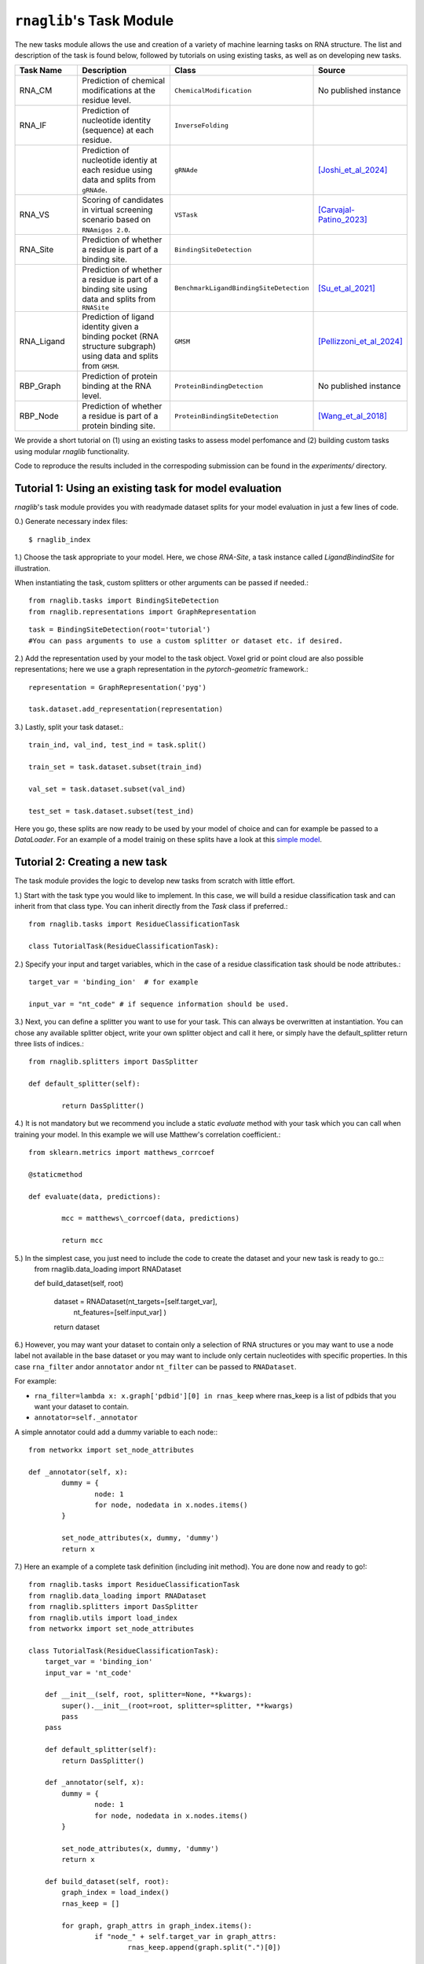 ``rnaglib``'s Task Module
=======================

The new tasks module allows the use and creation of a variety of machine learning tasks on RNA structure. The list and description of the task is found below, followed by tutorials on using existing tasks, as well as on developing new tasks.

.. list-table::
   :header-rows: 1
   :widths: 20 40 20 20

   * - Task Name
     - Description
     - Class
     - Source
   * - RNA_CM
     - Prediction of chemical modifications at the residue level.
     - ``ChemicalModification``
     - No published instance
   * - RNA_IF
     - Prediction of nucleotide identity (sequence) at each residue.
     - ``InverseFolding``
     - 
   * - 
     - Prediction of nucleotide identiy at each residue using data and splits from ``gRNAde``.
     - ``gRNAde``
     - [Joshi_et_al_2024]_
   * - RNA_VS
     - Scoring of candidates in virtual screening scenario based on ``RNAmigos 2.0``.
     - ``VSTask``
     - [Carvajal-Patino_2023]_
   * - RNA_Site
     - Prediction of whether a residue is part of a binding site.
     - ``BindingSiteDetection``
     - 
   * - 
     - Prediction of whether a residue is part of a binding site using data and splits from ``RNASite``
     - ``BenchmarkLigandBindingSiteDetection``
     - [Su_et_al_2021]_
   * - RNA_Ligand
     - Prediction of ligand identity given a binding pocket (RNA structure subgraph) using data and splits from ``GMSM``.
     - ``GMSM``
     - [Pellizzoni_et_al_2024]_
   * - RBP_Graph
     - Prediction of protein binding at the RNA level.
     - ``ProteinBindingDetection``
     - No published instance
   * - RBP_Node
     - Prediction of whether a residue is part of a protein binding site.
     - ``ProteinBindingSiteDetection``
     - [Wang_et_al_2018]_

We provide a short tutorial on (1) using an existing tasks to assess model perfomance and (2) building custom tasks using modular `rnaglib` functionality.

Code to reproduce the results included in the correspoding submission can be found in the `experiments/` directory.

Tutorial 1: Using an existing task for model evaluation
-------

`rnaglib`'s task module provides you with readymade dataset splits for your model evaluation in just a few lines of code.

0.) Generate necessary index files::

$ rnaglib_index


1.) Choose the task appropriate to your model. Here, we chose *RNA-Site*, a task instance called `LigandBindindSite` for illustration.

When instantiating the task, custom splitters or other arguments can be passed if needed.::

	from rnaglib.tasks import BindingSiteDetection
	from rnaglib.representations import GraphRepresentation

::

	task = BindingSiteDetection(root='tutorial') 
	#You can pass arguments to use a custom splitter or dataset etc. if desired.

2.) Add the representation used by your model to the task object. Voxel grid or point cloud are also possible representations; here we use a graph representation in the `pytorch-geometric` framework.::

	representation = GraphRepresentation('pyg')

	task.dataset.add_representation(representation)

3.) Lastly, split your task dataset.::

	train_ind, val_ind, test_ind = task.split()

	train_set = task.dataset.subset(train_ind)
	
	val_set = task.dataset.subset(val_ind)
	
	test_set = task.dataset.subset(test_ind)

Here you go, these splits are now ready to be used by your model of choice and can for example be passed to a `DataLoader`. For an example of a model trainig on these splits have a look at this  `simple model <https://github.com/cgoliver/rnaglib/blob/master/rnaglib/tasks/models/binding_site_model.py>`_.

Tutorial 2: Creating a new task
-------

The task module provides the logic to develop new tasks from scratch with little effort. 

1.) Start with the task type you would like to implement. In this case, we will build a residue classification task and can inherit from that class type. You can inherit directly from the `Task` class if preferred.::
	
	from rnaglib.tasks import ResidueClassificationTask

	class TutorialTask(ResidueClassificationTask):

2.) Specify your input and target variables, which in the case of a residue classification task should be node attributes.::

	 target_var = 'binding_ion'  # for example
	
	 input_var = "nt_code" # if sequence information should be used. 

3.) Next, you can define a splitter you want to use for your task. This can always be overwritten at instantiation. You can chose any available splitter object, write your own splitter object and call it here, or simply have the default_splitter return three lists of indices.::

	from rnaglib.splitters import DasSplitter

	def default_splitter(self):

		return DasSplitter()


4.) It is not mandatory but we recommend you include a static `evaluate` method with your task which you can call when training your model. In this example we will use Matthew's correlation coefficient.::

	from sklearn.metrics import matthews_corrcoef

	@staticmethod

	def evaluate(data, predictions):

		mcc = matthews\_corrcoef(data, predictions)

		return mcc

5.) In the simplest case, you just need to include the code to create the dataset and your new task is ready to go.::
	from rnaglib.data_loading import RNADataset

	def build_dataset(self, root)
	
		dataset = RNADataset(nt_targets=[self.target_var],
							nt_features=[self.input_var]
							)
		return dataset

6.) However, you may want your dataset to contain only a selection of RNA structures or you may want to use a node label not available in the base dataset or you may want to include only certain nucleotides with specific properties. In this case ``rna_filter`` andor ``annotator`` andor ``nt_filter``  can be passed to ``RNADataset``.

For example:

* ``rna_filter=lambda x: x.graph['pdbid'][0] in rnas_keep`` where rnas_keep is a list of pdbids that you want your dataset to contain.
* ``annotator=self._annotator``

A simple annotator could add a dummy variable to each node:::

	from networkx import set_node_attributes
	
	def _annotator(self, x):
		dummy = {
			node: 1
			for node, nodedata in x.nodes.items()
		}
	
		set_node_attributes(x, dummy, 'dummy')
		return x

7.) Here an example of a complete task definition (including init method). You are done now and ready to go!::
	
	from rnaglib.tasks import ResidueClassificationTask
	from rnaglib.data_loading import RNADataset
	from rnaglib.splitters import DasSplitter
	from rnaglib.utils import load_index
	from networkx import set_node_attributes
	
	class TutorialTask(ResidueClassificationTask):
	    target_var = 'binding_ion'
	    input_var = 'nt_code'
	
	    def __init__(self, root, splitter=None, **kwargs):
	        super().__init__(root=root, splitter=splitter, **kwargs)
	        pass
	    pass
	
	    def default_splitter(self):
	        return DasSplitter()
	
	    def _annotator(self, x):
	        dummy = {
	                node: 1
	                for node, nodedata in x.nodes.items()
	        }
	
	        set_node_attributes(x, dummy, 'dummy')
	        return x
	
	    def build_dataset(self, root):
	        graph_index = load_index()
	        rnas_keep = []
	
	        for graph, graph_attrs in graph_index.items():
	                if "node_" + self.target_var in graph_attrs:
	                        rnas_keep.append(graph.split(".")[0])
	
	        dataset = RNADataset(nt_targets=[self.target_var],
	                                                    nt_features=[self.input_var],
	                                                    rna_filter=lambda x: x.graph['pdbid'][0].lower() in rnas_keep,
	                                                    annotator=self._annotator
	                                                    )
	        return dataset

8.) Don't forget to add your task name to the ``__init__.py`` file. (And if you feel like it, submit a pull request ;) )


.. [Carvajal-Patino_2023] Semi-supervised learning and large-scale docking data accelerate rna virtual screening. bioRxiv, pages 2023–11, 2023.

.. [Joshi_et_al_2024] Chaitanya K Joshi, Arian R Jamasb, Ramon Viñas, Charles Harris, Simon V Mathis, Alex Morehead, and Pietro Liò. gRNAde: Geometric deep learning for 3d rna inverse design. bioRxiv, pages 2024–03, 2024.

.. [Pellizzoni_et_al_2024] Paolo Pellizzoni, Carlos Oliver, and Karsten Borgwardt. Structure- and function-aware substitution matrices via learnable graph matching. In Research in Computational Molecular Biology, 2024.

.. [Su_et_al_2021] Hong Su, Zhenling Peng, and Jianyi Yang. Recognition of small molecule–rna binding sites using
RNA sequence and structure. Bioinformatics, 37(1):36–42, 2021.

.. [Wang_et_al_2018] Kaili Wang, Yiren Jian, Huiwen Wang, Chen Zeng, and Yunjie Zhao. Rbind: computational network method to predict rna binding sites. Bioinformatics, 34(18):3131–3136, 2018.

